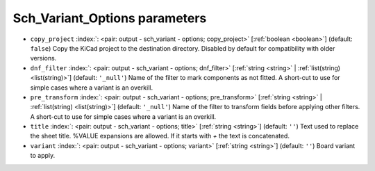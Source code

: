 .. _Sch_Variant_Options:


Sch_Variant_Options parameters
~~~~~~~~~~~~~~~~~~~~~~~~~~~~~~

-  ``copy_project`` :index:`: <pair: output - sch_variant - options; copy_project>` [:ref:`boolean <boolean>`] (default: ``false``) Copy the KiCad project to the destination directory.
   Disabled by default for compatibility with older versions.
-  ``dnf_filter`` :index:`: <pair: output - sch_variant - options; dnf_filter>` [:ref:`string <string>` | :ref:`list(string) <list(string)>`] (default: ``'_null'``) Name of the filter to mark components as not fitted.
   A short-cut to use for simple cases where a variant is an overkill.

-  ``pre_transform`` :index:`: <pair: output - sch_variant - options; pre_transform>` [:ref:`string <string>` | :ref:`list(string) <list(string)>`] (default: ``'_null'``) Name of the filter to transform fields before applying other filters.
   A short-cut to use for simple cases where a variant is an overkill.

-  ``title`` :index:`: <pair: output - sch_variant - options; title>` [:ref:`string <string>`] (default: ``''``) Text used to replace the sheet title. %VALUE expansions are allowed.
   If it starts with `+` the text is concatenated.
-  ``variant`` :index:`: <pair: output - sch_variant - options; variant>` [:ref:`string <string>`] (default: ``''``) Board variant to apply.

